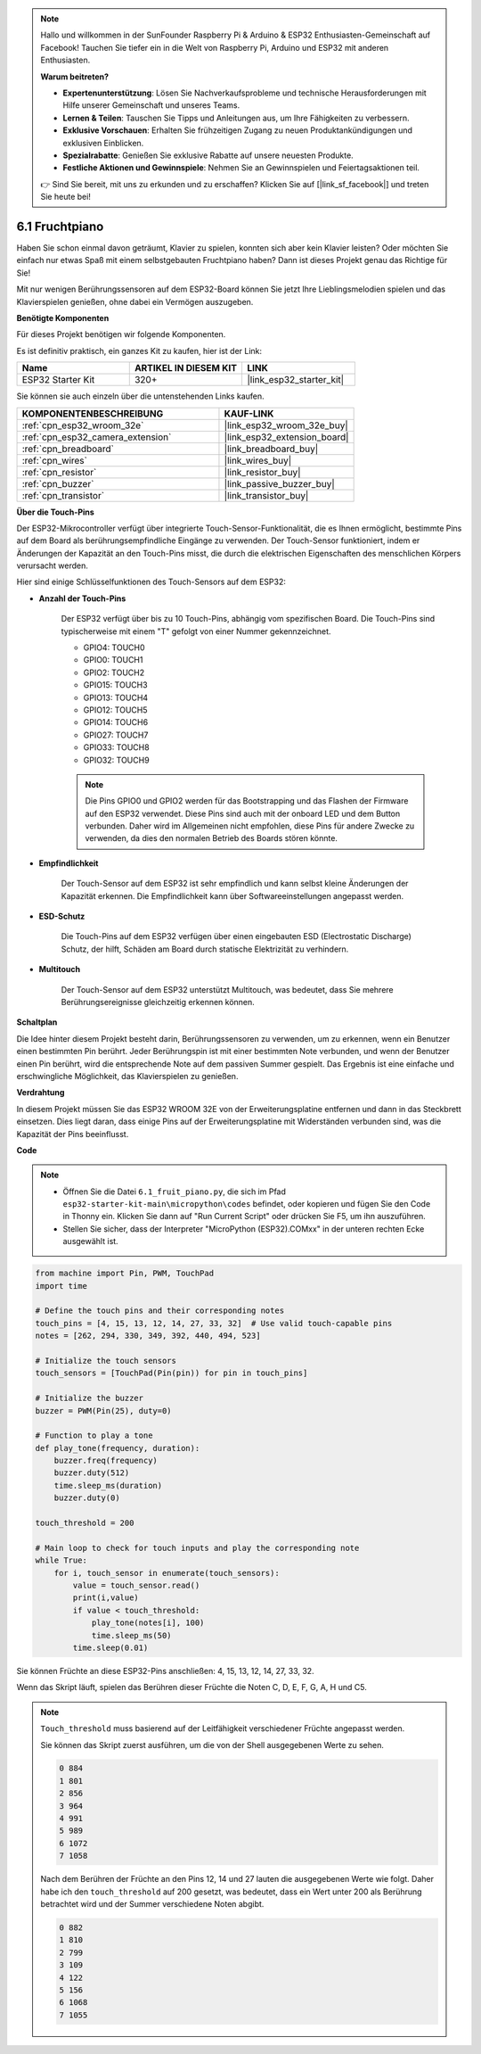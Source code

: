 .. note::

    Hallo und willkommen in der SunFounder Raspberry Pi & Arduino & ESP32 Enthusiasten-Gemeinschaft auf Facebook! Tauchen Sie tiefer ein in die Welt von Raspberry Pi, Arduino und ESP32 mit anderen Enthusiasten.

    **Warum beitreten?**

    - **Expertenunterstützung**: Lösen Sie Nachverkaufsprobleme und technische Herausforderungen mit Hilfe unserer Gemeinschaft und unseres Teams.
    - **Lernen & Teilen**: Tauschen Sie Tipps und Anleitungen aus, um Ihre Fähigkeiten zu verbessern.
    - **Exklusive Vorschauen**: Erhalten Sie frühzeitigen Zugang zu neuen Produktankündigungen und exklusiven Einblicken.
    - **Spezialrabatte**: Genießen Sie exklusive Rabatte auf unsere neuesten Produkte.
    - **Festliche Aktionen und Gewinnspiele**: Nehmen Sie an Gewinnspielen und Feiertagsaktionen teil.

    👉 Sind Sie bereit, mit uns zu erkunden und zu erschaffen? Klicken Sie auf [|link_sf_facebook|] und treten Sie heute bei!

.. _py_fruit_piano:

6.1 Fruchtpiano
============================

Haben Sie schon einmal davon geträumt, Klavier zu spielen, konnten sich aber kein Klavier leisten? Oder möchten Sie einfach nur etwas Spaß mit einem selbstgebauten Fruchtpiano haben? Dann ist dieses Projekt genau das Richtige für Sie!

Mit nur wenigen Berührungssensoren auf dem ESP32-Board können Sie jetzt Ihre Lieblingsmelodien spielen und das Klavierspielen genießen, ohne dabei ein Vermögen auszugeben.

**Benötigte Komponenten**

Für dieses Projekt benötigen wir folgende Komponenten.

Es ist definitiv praktisch, ein ganzes Kit zu kaufen, hier ist der Link:

.. list-table::
    :widths: 20 20 20
    :header-rows: 1

    *   - Name	
        - ARTIKEL IN DIESEM KIT
        - LINK
    *   - ESP32 Starter Kit
        - 320+
        - |link_esp32_starter_kit|

Sie können sie auch einzeln über die untenstehenden Links kaufen.

.. list-table::
    :widths: 30 20
    :header-rows: 1

    *   - KOMPONENTENBESCHREIBUNG
        - KAUF-LINK

    *   - :ref:`cpn_esp32_wroom_32e`
        - |link_esp32_wroom_32e_buy|
    *   - :ref:`cpn_esp32_camera_extension`
        - |link_esp32_extension_board|
    *   - :ref:`cpn_breadboard`
        - |link_breadboard_buy|
    *   - :ref:`cpn_wires`
        - |link_wires_buy|
    *   - :ref:`cpn_resistor`
        - |link_resistor_buy|
    *   - :ref:`cpn_buzzer`
        - |link_passive_buzzer_buy|
    *   - :ref:`cpn_transistor`
        - |link_transistor_buy|

**Über die Touch-Pins**

Der ESP32-Mikrocontroller verfügt über integrierte Touch-Sensor-Funktionalität, die es Ihnen ermöglicht, bestimmte Pins auf dem Board als berührungsempfindliche Eingänge zu verwenden. Der Touch-Sensor funktioniert, indem er Änderungen der Kapazität an den Touch-Pins misst, die durch die elektrischen Eigenschaften des menschlichen Körpers verursacht werden.

Hier sind einige Schlüsselfunktionen des Touch-Sensors auf dem ESP32:

* **Anzahl der Touch-Pins**

    Der ESP32 verfügt über bis zu 10 Touch-Pins, abhängig vom spezifischen Board. Die Touch-Pins sind typischerweise mit einem "T" gefolgt von einer Nummer gekennzeichnet.

    * GPIO4: TOUCH0
    * GPIO0: TOUCH1
    * GPIO2: TOUCH2
    * GPIO15: TOUCH3
    * GPIO13: TOUCH4
    * GPIO12: TOUCH5
    * GPIO14: TOUCH6
    * GPIO27: TOUCH7
    * GPIO33: TOUCH8
    * GPIO32: TOUCH9

    .. note::
        Die Pins GPIO0 und GPIO2 werden für das Bootstrapping und das Flashen der Firmware auf den ESP32 verwendet. Diese Pins sind auch mit der onboard LED und dem Button verbunden. Daher wird im Allgemeinen nicht empfohlen, diese Pins für andere Zwecke zu verwenden, da dies den normalen Betrieb des Boards stören könnte.

* **Empfindlichkeit**

    Der Touch-Sensor auf dem ESP32 ist sehr empfindlich und kann selbst kleine Änderungen der Kapazität erkennen. Die Empfindlichkeit kann über Softwareeinstellungen angepasst werden.

* **ESD-Schutz**

    Die Touch-Pins auf dem ESP32 verfügen über einen eingebauten ESD (Electrostatic Discharge) Schutz, der hilft, Schäden am Board durch statische Elektrizität zu verhindern.

* **Multitouch**

    Der Touch-Sensor auf dem ESP32 unterstützt Multitouch, was bedeutet, dass Sie mehrere Berührungsereignisse gleichzeitig erkennen können.


**Schaltplan**

.. image:: ../../img/circuit/circuit_6.1_fruit_piano.png

Die Idee hinter diesem Projekt besteht darin, Berührungssensoren zu verwenden, um zu erkennen, wenn ein Benutzer einen bestimmten Pin berührt.
Jeder Berührungspin ist mit einer bestimmten Note verbunden, und wenn der Benutzer einen Pin berührt, wird die entsprechende Note auf dem passiven Summer gespielt.
Das Ergebnis ist eine einfache und erschwingliche Möglichkeit, das Klavierspielen zu genießen.


**Verdrahtung**

.. image:: ../../img/wiring/6.1_fruit_piano_bb.png

In diesem Projekt müssen Sie das ESP32 WROOM 32E von der Erweiterungsplatine entfernen und dann in das Steckbrett einsetzen. Dies liegt daran, dass einige Pins auf der Erweiterungsplatine mit Widerständen verbunden sind, was die Kapazität der Pins beeinflusst.

**Code**

.. note::

    * Öffnen Sie die Datei ``6.1_fruit_piano.py``, die sich im Pfad ``esp32-starter-kit-main\micropython\codes`` befindet, oder kopieren und fügen Sie den Code in Thonny ein. Klicken Sie dann auf "Run Current Script" oder drücken Sie F5, um ihn auszuführen.
    * Stellen Sie sicher, dass der Interpreter "MicroPython (ESP32).COMxx" in der unteren rechten Ecke ausgewählt ist. 

.. code-block:: python

    from machine import Pin, PWM, TouchPad
    import time

    # Define the touch pins and their corresponding notes
    touch_pins = [4, 15, 13, 12, 14, 27, 33, 32]  # Use valid touch-capable pins
    notes = [262, 294, 330, 349, 392, 440, 494, 523]

    # Initialize the touch sensors
    touch_sensors = [TouchPad(Pin(pin)) for pin in touch_pins]

    # Initialize the buzzer
    buzzer = PWM(Pin(25), duty=0)

    # Function to play a tone
    def play_tone(frequency, duration):
        buzzer.freq(frequency)
        buzzer.duty(512)
        time.sleep_ms(duration)
        buzzer.duty(0)

    touch_threshold = 200

    # Main loop to check for touch inputs and play the corresponding note
    while True:
        for i, touch_sensor in enumerate(touch_sensors):
            value = touch_sensor.read()
            print(i,value)
            if value < touch_threshold:
                play_tone(notes[i], 100)
                time.sleep_ms(50)
            time.sleep(0.01)


Sie können Früchte an diese ESP32-Pins anschließen: 4, 15, 13, 12, 14, 27, 33, 32.

Wenn das Skript läuft, spielen das Berühren dieser Früchte die Noten C, D, E, F, G, A, H und C5.

.. note::
    ``Touch_threshold`` muss basierend auf der Leitfähigkeit verschiedener Früchte angepasst werden.
    
    Sie können das Skript zuerst ausführen, um die von der Shell ausgegebenen Werte zu sehen.

    .. code-block::

        0 884
        1 801
        2 856
        3 964
        4 991
        5 989
        6 1072
        7 1058

    Nach dem Berühren der Früchte an den Pins 12, 14 und 27 lauten die ausgegebenen Werte wie folgt. Daher habe ich den ``touch_threshold`` auf 200 gesetzt, was bedeutet, dass ein Wert unter 200 als Berührung betrachtet wird und der Summer verschiedene Noten abgibt.
    
    .. code-block::

        0 882
        1 810
        2 799
        3 109
        4 122
        5 156
        6 1068
        7 1055

